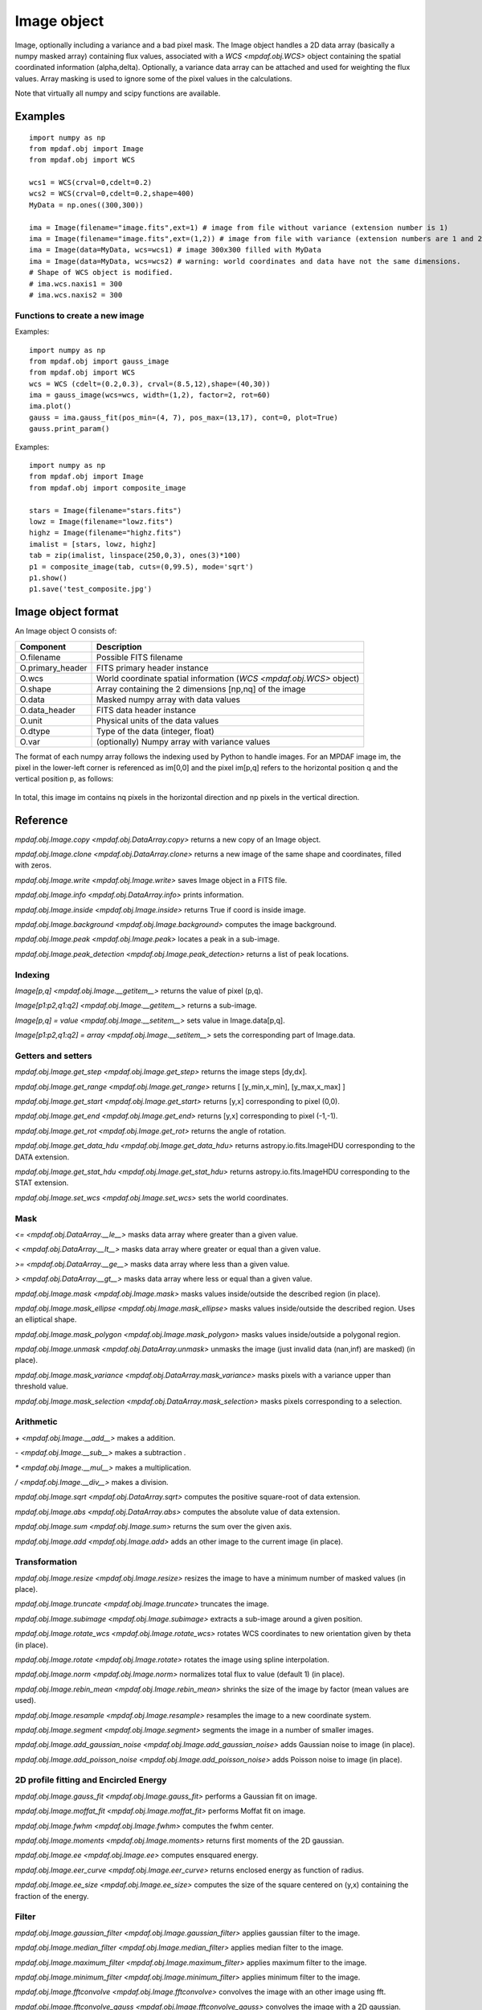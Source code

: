 Image object
************


Image, optionally including a variance and a bad pixel mask.
The Image object handles a 2D data array (basically a numpy masked array) containing flux values, associated with a `WCS <mpdaf.obj.WCS>`
object containing the spatial coordinated information (alpha,delta). Optionally, a variance data array
can be attached and used for weighting the flux values. Array masking is used to ignore
some of the pixel values in the calculations.

Note that virtually all numpy and scipy functions are available.

Examples
========

::

  import numpy as np
  from mpdaf.obj import Image
  from mpdaf.obj import WCS

  wcs1 = WCS(crval=0,cdelt=0.2)
  wcs2 = WCS(crval=0,cdelt=0.2,shape=400)
  MyData = np.ones((300,300))

  ima = Image(filename="image.fits",ext=1) # image from file without variance (extension number is 1)
  ima = Image(filename="image.fits",ext=(1,2)) # image from file with variance (extension numbers are 1 and 2)
  ima = Image(data=MyData, wcs=wcs1) # image 300x300 filled with MyData
  ima = Image(data=MyData, wcs=wcs2) # warning: world coordinates and data have not the same dimensions.
  # Shape of WCS object is modified.
  # ima.wcs.naxis1 = 300
  # ima.wcs.naxis2 = 300


Functions to create a new image
-------------------------------

Examples::

    import numpy as np
    from mpdaf.obj import gauss_image
    from mpdaf.obj import WCS
    wcs = WCS (cdelt=(0.2,0.3), crval=(8.5,12),shape=(40,30))
    ima = gauss_image(wcs=wcs, width=(1,2), factor=2, rot=60)
    ima.plot()
    gauss = ima.gauss_fit(pos_min=(4, 7), pos_max=(13,17), cont=0, plot=True)
    gauss.print_param()


Examples::

  import numpy as np
  from mpdaf.obj import Image
  from mpdaf.obj import composite_image

  stars = Image(filename="stars.fits")
  lowz = Image(filename="lowz.fits")
  highz = Image(filename="highz.fits")
  imalist = [stars, lowz, highz]
  tab = zip(imalist, linspace(250,0,3), ones(3)*100)
  p1 = composite_image(tab, cuts=(0,99.5), mode='sqrt')
  p1.show()
  p1.save('test_composite.jpg')


Image object format
===================

An Image object O consists of:

+------------------+----------------------------------------------------------------------------+
| Component        | Description                                                                |
+==================+============================================================================+
| O.filename       | Possible FITS filename                                                     |
+------------------+----------------------------------------------------------------------------+
| O.primary_header | FITS primary header instance                                               |
+------------------+----------------------------------------------------------------------------+
| O.wcs            | World coordinate spatial information (`WCS <mpdaf.obj.WCS>` object)        |
+------------------+----------------------------------------------------------------------------+
| O.shape          | Array containing the 2 dimensions [np,nq] of the image                     |
+------------------+----------------------------------------------------------------------------+
| O.data           | Masked numpy array with data values                                        |
+------------------+----------------------------------------------------------------------------+
| O.data_header    | FITS data header instance                                                  |
+------------------+----------------------------------------------------------------------------+
| O.unit           | Physical units of the data values                                          |
+------------------+----------------------------------------------------------------------------+
| O.dtype          | Type of the data (integer, float)                                          |
+------------------+----------------------------------------------------------------------------+
| O.var            | (optionally) Numpy array with variance values                              |
+------------------+----------------------------------------------------------------------------+


The format of each numpy array follows the indexing used by Python to
handle images. For an MPDAF image im, the pixel in the lower-left corner is
referenced as im[0,0] and the pixel im[p,q] refers to the horizontal position
q and the vertical position p, as follows:

.. figure:: _static/image/grid.jpg
  :align: center

In total, this image im contains nq pixels in the horizontal direction and
np pixels in the vertical direction.


Reference
=========

`mpdaf.obj.Image.copy <mpdaf.obj.DataArray.copy>` returns a new copy of an Image object.

`mpdaf.obj.Image.clone <mpdaf.obj.DataArray.clone>` returns a new image of the same shape and coordinates, filled with zeros.

`mpdaf.obj.Image.write <mpdaf.obj.Image.write>` saves Image object in a FITS file.

`mpdaf.obj.Image.info <mpdaf.obj.DataArray.info>` prints information.

`mpdaf.obj.Image.inside <mpdaf.obj.Image.inside>` returns True if coord is inside image.

`mpdaf.obj.Image.background <mpdaf.obj.Image.background>` computes the image background.

`mpdaf.obj.Image.peak <mpdaf.obj.Image.peak>` locates a peak in a sub-image.

`mpdaf.obj.Image.peak_detection <mpdaf.obj.Image.peak_detection>` returns a list of peak locations.


Indexing
--------

`Image[p,q] <mpdaf.obj.Image.__getitem__>` returns the value of pixel (p,q).

`Image[p1:p2,q1:q2] <mpdaf.obj.Image.__getitem__>` returns a sub-image.

`Image[p,q] = value <mpdaf.obj.Image.__setitem__>` sets value in Image.data[p,q].

`Image[p1:p2,q1:q2] = array <mpdaf.obj.Image.__setitem__>` sets the corresponding part of Image.data.


Getters and setters
-------------------

`mpdaf.obj.Image.get_step <mpdaf.obj.Image.get_step>` returns the image steps [dy,dx].

`mpdaf.obj.Image.get_range <mpdaf.obj.Image.get_range>` returns [ [y_min,x_min], [y_max,x_max] ]

`mpdaf.obj.Image.get_start <mpdaf.obj.Image.get_start>` returns [y,x] corresponding to pixel (0,0).

`mpdaf.obj.Image.get_end <mpdaf.obj.Image.get_end>` returns [y,x] corresponding to pixel (-1,-1).

`mpdaf.obj.Image.get_rot <mpdaf.obj.Image.get_rot>` returns the angle of rotation.

`mpdaf.obj.Image.get_data_hdu <mpdaf.obj.Image.get_data_hdu>` returns astropy.io.fits.ImageHDU corresponding to the DATA extension.

`mpdaf.obj.Image.get_stat_hdu <mpdaf.obj.Image.get_stat_hdu>` returns astropy.io.fits.ImageHDU corresponding to the STAT extension.

`mpdaf.obj.Image.set_wcs <mpdaf.obj.Image.set_wcs>` sets the world coordinates.


Mask
----

`<= <mpdaf.obj.DataArray.__le__>` masks data array where greater than a given value.

`< <mpdaf.obj.DataArray.__lt__>` masks data array where greater or equal than a given value.

`>= <mpdaf.obj.DataArray.__ge__>` masks data array where less than a given value.

`> <mpdaf.obj.DataArray.__gt__>` masks data array where less or equal than a given value.

`mpdaf.obj.Image.mask <mpdaf.obj.Image.mask>` masks values inside/outside the described region (in place).

`mpdaf.obj.Image.mask_ellipse <mpdaf.obj.Image.mask_ellipse>` masks values inside/outside the described region. Uses an elliptical shape.

`mpdaf.obj.Image.mask_polygon <mpdaf.obj.Image.mask_polygon>` masks values inside/outside a polygonal region.

`mpdaf.obj.Image.unmask <mpdaf.obj.DataArray.unmask>` unmasks the image (just invalid data (nan,inf) are masked) (in place).

`mpdaf.obj.Image.mask_variance <mpdaf.obj.DataArray.mask_variance>` masks pixels with a variance upper than threshold value.

`mpdaf.obj.Image.mask_selection <mpdaf.obj.DataArray.mask_selection>` masks pixels corresponding to a selection.


Arithmetic
----------

`\+ <mpdaf.obj.Image.__add__>` makes a addition.

`\- <mpdaf.obj.Image.__sub__>` makes a subtraction .

`\* <mpdaf.obj.Image.__mul__>` makes a multiplication.

`/ <mpdaf.obj.Image.__div__>` makes a division.

`mpdaf.obj.Image.sqrt <mpdaf.obj.DataArray.sqrt>` computes the positive square-root of data extension.

`mpdaf.obj.Image.abs <mpdaf.obj.DataArray.abs>` computes the absolute value of data extension.

`mpdaf.obj.Image.sum <mpdaf.obj.Image.sum>` returns the sum over the given axis.

`mpdaf.obj.Image.add <mpdaf.obj.Image.add>` adds an other image to the current image (in place).


Transformation
--------------

`mpdaf.obj.Image.resize <mpdaf.obj.Image.resize>` resizes the image to have a minimum number of masked values (in place).

`mpdaf.obj.Image.truncate <mpdaf.obj.Image.truncate>` truncates the image.

`mpdaf.obj.Image.subimage <mpdaf.obj.Image.subimage>` extracts a sub-image around a given position.

`mpdaf.obj.Image.rotate_wcs <mpdaf.obj.Image.rotate_wcs>` rotates WCS coordinates to new orientation given by theta (in place).

`mpdaf.obj.Image.rotate <mpdaf.obj.Image.rotate>` rotates the image using spline interpolation.

`mpdaf.obj.Image.norm <mpdaf.obj.Image.norm>` normalizes total flux to value (default 1) (in place).

`mpdaf.obj.Image.rebin_mean <mpdaf.obj.Image.rebin_mean>` shrinks the size of the image by factor (mean values are used).

`mpdaf.obj.Image.resample <mpdaf.obj.Image.resample>` resamples the image to a new coordinate system.

`mpdaf.obj.Image.segment <mpdaf.obj.Image.segment>` segments the image in a number of smaller images.

`mpdaf.obj.Image.add_gaussian_noise <mpdaf.obj.Image.add_gaussian_noise>` adds Gaussian noise to image (in place).

`mpdaf.obj.Image.add_poisson_noise <mpdaf.obj.Image.add_poisson_noise>` adds Poisson noise to image (in place).


2D profile fitting and Encircled Energy
---------------------------------------

`mpdaf.obj.Image.gauss_fit <mpdaf.obj.Image.gauss_fit>` performs a Gaussian fit on image.

`mpdaf.obj.Image.moffat_fit <mpdaf.obj.Image.moffat_fit>` performs Moffat fit on image.

`mpdaf.obj.Image.fwhm <mpdaf.obj.Image.fwhm>` computes the fwhm center.

`mpdaf.obj.Image.moments <mpdaf.obj.Image.moments>` returns first moments of the 2D gaussian.

`mpdaf.obj.Image.ee <mpdaf.obj.Image.ee>` computes ensquared energy.

`mpdaf.obj.Image.eer_curve <mpdaf.obj.Image.eer_curve>` returns enclosed energy as function of radius.

`mpdaf.obj.Image.ee_size <mpdaf.obj.Image.ee_size>` computes the size of the square centered on (y,x) containing the fraction of the energy.



Filter
------

`mpdaf.obj.Image.gaussian_filter <mpdaf.obj.Image.gaussian_filter>` applies gaussian filter to the image.

`mpdaf.obj.Image.median_filter <mpdaf.obj.Image.median_filter>` applies median filter to the image.

`mpdaf.obj.Image.maximum_filter <mpdaf.obj.Image.maximum_filter>` applies maximum filter to the image.

`mpdaf.obj.Image.minimum_filter <mpdaf.obj.Image.minimum_filter>` applies minimum filter to the image.

`mpdaf.obj.Image.fftconvolve <mpdaf.obj.Image.fftconvolve>` convolves the image with an other image using fft.

`mpdaf.obj.Image.fftconvolve_gauss <mpdaf.obj.Image.fftconvolve_gauss>` convolves the image with a 2D gaussian.

`mpdaf.obj.Image.fftconvolve_moffat <mpdaf.obj.Image.fftconvolve_moffat>` convolves the image with a 2D moffat.

`mpdaf.obj.Image.correlate2d <mpdaf.obj.Image.correlate2d>` cross-correlates the image with an array/image.




Plotting
--------

`mpdaf.obj.Image.plot <mpdaf.obj.Image.plot>` plots the image.

`mpdaf.obj.Image.ipos <mpdaf.obj.Image.ipos>` prints cursor position in interactive mode.

`mpdaf.obj.Image.idist <mpdaf.obj.Image.idist>` gets distance and center from 2 cursor positions on the plot.

`mpdaf.obj.Image.istat <mpdaf.obj.Image.istat>` computes image statistics from windows defined on the plot.

`mpdaf.obj.Image.ipeak <mpdaf.obj.Image.ipeak>` finds peak location in windows defined on the plot.

`mpdaf.obj.Image.ifwhm <mpdaf.obj.Image.ifwhm>` computes fwhm in windows defined on the plot.

`mpdaf.obj.Image.imask <mpdaf.obj.Image.imask>` over-plots masked values.

`mpdaf.obj.Image.iee <mpdaf.obj.Image.iee>` computes enclosed energy in windows defined on the plot.

`mpdaf.obj.Image.igauss_fit <mpdaf.obj.Image.igauss_fit>` performs Gaussian fit in windows defined with left mouse button.

`mpdaf.obj.Image.imoffat_fit <mpdaf.obj.Image.imoffat_fit>` performs Moffat fit in windows defined with left mouse button.


Functions to create a new image
===============================

`mpdaf.obj.Image <mpdaf.obj.Image>` is the classic image constructor.

`mpdaf.obj.gauss_image <mpdaf.obj.gauss_image>` creates a new image from a 2D gaussian.

`mpdaf.obj.moffat_image <mpdaf.obj.moffat_image>` creates a new image from a 2D Moffat function.

`mpdaf.obj.make_image <mpdaf.obj.make_image>` interpolates z(x,y) and returns an image.

`mpdaf.obj.composite_image <mpdaf.obj.composite_image>` builds composite image from a list of image and colors.

`mpdaf.obj.mask_image <mpdaf.obj.mask_image>` creates a new image from a table of sky apertures.


Tutorial
========

We can load the tutorial files with the command::

    > git clone http://urania1.univ-lyon1.fr/git/mpdaf_data.git

Preliminary imports for all tutorials::

    >>> import numpy as np
    >>> from mpdaf.obj import Image, WCS

Tutorial 1: Image Creation, i/o and display, masking.
-----------------------------------------------------

An Image object can be created:

- either from one or two 2D numpy arrays containing the flux and variance values (optionally, the data array can be a numpy masked array to deal with bad pixel values)::

    >>> MyData=np.ones([1000,1000]) #numpy data array
    >>> MyVariance=np.ones([1000,1000]) #numpy variance array
    >>> ima=Image(data=MyData) #image filled with MyData
    >>> ima=Image(data=MyData, var=MyVariance) #image filled with MyData and MyVariance

- or from a FITS file (in which case the flux and variance values are read from specific extensions), using the following commands::

    >>> ima=Image('image_variance.fits.gz', ext=1) #data array is read from the file (extension number 1)
    >>> ima.info()
    [INFO] 1542 x 1572 Image (image_variance.fits.gz)
    [INFO] .data(1542,1572) (no unit), no noise
    [INFO] center:(-01:34:07.7683,02:39:52.7865) size in arcsec:(154.440,157.349) step in arcsec:(0.100,0.100) rot:85.6 deg
    >>> ima=Image('image_variance.fits.gz', ext=[1,2]) #data and variance arrays are read from the file (extension numbers 1 and 2)
    >>> ima.info()
    [INFO] 1542 x 1572 Image (image_variance.fits.gz)
    [INFO] .data(1542,1572) (no unit), .var(1542,1572)
    [INFO] center:(-01:34:07.7683,02:39:52.7865) size in arcsec:(154.440,157.349) step in arcsec:(0.100,0.100) rot:85.6 deg

If the FITS file contains a single extension (image fluxes), or when the FITS extension are specifically named 'DATA' (for flux values) and 'STAT' (for variance  values), the keyword "ext=" is unnecessary.


The `WCS <mpdaf.obj.WCS>` object can be copied from another image or taken from the FITS header::

    >>> wcs1=ima1.wcs #WCS copied from Image object ima1
    >>> wcs2 = WCS(crval=(-3.11E+01,1.46E+02,),cdelt=4E-04, deg=True, rot = 20, shape=(1000,1000)) #Spatial WCS created from a reference position in degrees, a pixel size and a rotation angle
    >>> ima2 = Image(data=MyData,wcs=wcs2) #wcs created from known object

Any Image object can be written as an output FITS file (containing 1 or 2 extensions)::

    >>> ima2.write('ima2.fits')

Display an image with lower / upper scale values::

    >>> ima=Image('image.fits.gz')
    >>> ima.plot(vmin=1950, vmax=2400, colorbar='v')

.. figure:: _static/image/Image_full.png
  :align: center

Masking a specific region::

    >>> ima.mask(center=[800.,900.], radius=200., unit_center=None, unit_radius=None, inside=False)

Zoom on an image section::

    >>> ima[600:1000,800:1200].plot(vmin=1950,vmax=2400, colorbar='v')

.. figure:: _static/image/Image_zoom.png
  :align: center


Tutorial 2: Image Geometrical manipulation
------------------------------------------

In this tutorial we start from an image and performs some geometric transformations onto it::

    >>> im1 = Image('image.fits.gz')

We rotate the image by 40 degrees and rebin it onto a 0.4"/pixel scale (conserving flux)::

    >>> im2 = im1.rotate(40) #this rotation uses an interpolation of the pixels
    >>> import astropy.units as u
    >>> im3 = im2.resample(newdim=(1000,1000), newstart=None, newstep=(0.4,0.4), unit_step=u.arcsec, flux=True)

The new image would look like this::

    >>> im3.plot(vmin=1950*4, vmax=2400*4, colorbar='v')

.. figure:: _static/image/Image_rebin.png
  :align: center

Then, we load an external image of the same field (observed with a different instrument), aligned to the previous image in WCS coordinates. We combine both datasets to produce a higher S/N image::

    >>> imhst=Image('image_variance.fits.gz')
    >>> im1[700:900,850:1050].plot(vmin=1950, vmax=2500) #original image
    >>> im1.add(imhst)
    >>> im1[700:900,850:1050].plot(vmin=1950, vmax=2500) #combined image

.. figure:: _static/image/before-after.png
  :align: center

(Left) original image (Right) combination of ground-based and high-resolution image


Tutorial 3: Object analysis: image segmentation, peak measurement, profile fitting
----------------------------------------------------------------------------------

In this tutorial, we will analyse the 2D images of specific objects detected in the image.
We start by segmenting the original image into several cutout images::

    >>> im=Image('image.fits.gz')
    >>> seg=im.segment(minsize=10,background=2100)

We plot one of the sub-images to analyse the corresponding source::

    >>> source=seg[8]
    >>> source.plot(colorbar='v')

.. figure:: _static/image/Image_source8.png
  :align: center

We find the location of the peak interactively::

    >>> source.ipeak()
    [INFO] Use left mouse button to define the box.
    [INFO] To quit the interactive mode, click on the right mouse button.
    [INFO] peak: y=-1.51735 x=39.9904       p=15    q=10    data=3201

We perform a 2D Gaussian fitting of the source, and plot the isocontours::

    >>> gfit=source.gauss_fit(plot=True)
    [INFO] Number of calls to function has reached maxfev = 100.
    [INFO] Gaussian center = (-1.51732,39.9905) (error:(nan,nan))
    [INFO] Gaussian integrated flux = 51417 (error:nan)
    [INFO] Gaussian peak value = 940.345 (error:nan)
    [INFO] Gaussian fwhm = (1.96274,1.03988) (error:(nan,nan))
    [INFO] Rotation in degree: 162.394 (error:nan)
    [INFO] Gaussian continuum = 2022.43 (error:nan)
    >>> gfit=source.gauss_fit(maxiter=150, plot=True)
    [INFO] Gaussian center = (-1.51732,39.9905) (error:(2.40808e-06,1.46504e-06))
    [INFO] Gaussian integrated flux = 51445.8 (error:687.259)
    [INFO] Gaussian peak value = 940.004 (error:-8.98435)
    [INFO] Gaussian fwhm = (1.96416,1.04009) (error:(0.0225041,0.0119187))
    [INFO] Rotation in degree: 162.395 (error:1.41177)
    [INFO] Gaussian continuum = 2022.39 (error:1.86548)


.. figure:: _static/image/Image_source8_gaussfit.png
  :align: center

Alternatively, we perform a 2D MOFFAT fitting of the same source::

    >>> mfit=source.moffat_fit(plot=True)
    [INFO] center = (-1.51733,39.9905) (error:(1.46706e-06,8.95714e-07))
    [INFO] integrated flux = 253370 (error:0.000110584)
    [INFO] peak value = 1217.37 (error:15.1703)
    [INFO] fwhm = (0.833963,0.444835) (error:(0.0197328,0.987865))
    [INFO] n = 1.13844 (error:0.0514963)
    [INFO] rotation in degree: 72.3726 (error:0.453644)
    [INFO] continuum = 1964.35 (error:4.31709)

We can then subtract each modelled image from the original source and plot
the residuals::

    >>> from mpdaf.obj import gauss_image
    >>> from mpdaf.obj import moffat_image
    >>> gfitim=gauss_image(wcs=source.wcs,gauss=gfit)
    >>> mfitim=moffat_image(wcs=source.wcs,moffat=mfit)
    >>> gresiduals=source-gfitim
    >>> mresiduals=source-mfitim
    >>> mresiduals.plot(colorbar='v')
    >>> gresiduals.plot(colorbar='v')

.. image:: _static/image/mresiduals.png

.. image:: _static/image/gresiduals.png

Residuals from 2D Moffat (left) and Gaussian (right) profile fittings.
